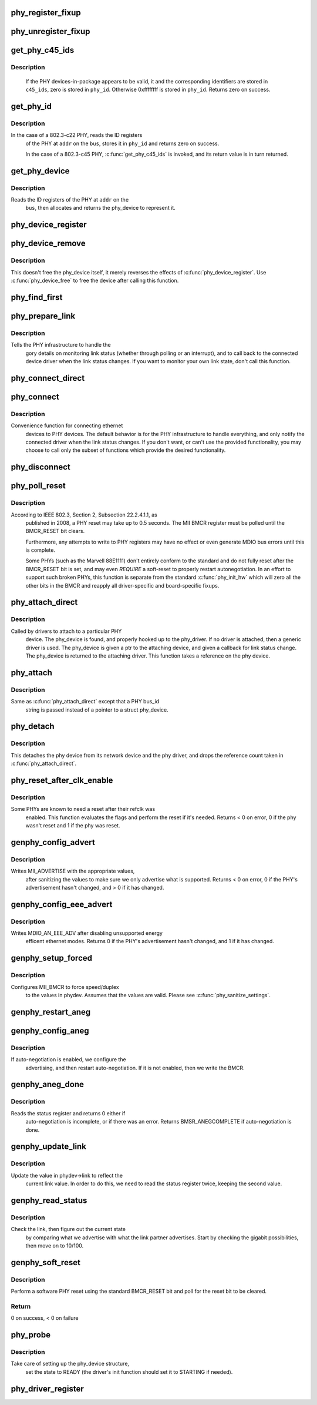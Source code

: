 .. -*- coding: utf-8; mode: rst -*-
.. src-file: drivers/net/phy/phy_device.c

.. _`phy_register_fixup`:

phy_register_fixup
==================

.. c:function:: int phy_register_fixup(const char *bus_id, u32 phy_uid, u32 phy_uid_mask, int (*run)(struct phy_device *))

    creates a new phy_fixup and adds it to the list

    :param const char \*bus_id:
        A string which matches phydev->mdio.dev.bus_id (or PHY_ANY_ID)

    :param u32 phy_uid:
        Used to match against phydev->phy_id (the UID of the PHY)
        It can also be PHY_ANY_UID

    :param u32 phy_uid_mask:
        Applied to phydev->phy_id and fixup->phy_uid before
        comparison

    :param int (\*run)(struct phy_device \*):
        The actual code to be run when a matching PHY is found

.. _`phy_unregister_fixup`:

phy_unregister_fixup
====================

.. c:function:: int phy_unregister_fixup(const char *bus_id, u32 phy_uid, u32 phy_uid_mask)

    remove a phy_fixup from the list

    :param const char \*bus_id:
        A string matches fixup->bus_id (or PHY_ANY_ID) in phy_fixup_list

    :param u32 phy_uid:
        A phy id matches fixup->phy_id (or PHY_ANY_UID) in phy_fixup_list

    :param u32 phy_uid_mask:
        Applied to phy_uid and fixup->phy_uid before comparison

.. _`get_phy_c45_ids`:

get_phy_c45_ids
===============

.. c:function:: int get_phy_c45_ids(struct mii_bus *bus, int addr, u32 *phy_id, struct phy_c45_device_ids *c45_ids)

    reads the specified addr for its 802.3-c45 IDs.

    :param struct mii_bus \*bus:
        the target MII bus

    :param int addr:
        PHY address on the MII bus

    :param u32 \*phy_id:
        where to store the ID retrieved.

    :param struct phy_c45_device_ids \*c45_ids:
        where to store the c45 ID information.

.. _`get_phy_c45_ids.description`:

Description
-----------

  If the PHY devices-in-package appears to be valid, it and the
  corresponding identifiers are stored in \ ``c45_ids``\ , zero is stored
  in \ ``phy_id``\ .  Otherwise 0xffffffff is stored in \ ``phy_id``\ .  Returns
  zero on success.

.. _`get_phy_id`:

get_phy_id
==========

.. c:function:: int get_phy_id(struct mii_bus *bus, int addr, u32 *phy_id, bool is_c45, struct phy_c45_device_ids *c45_ids)

    reads the specified addr for its ID.

    :param struct mii_bus \*bus:
        the target MII bus

    :param int addr:
        PHY address on the MII bus

    :param u32 \*phy_id:
        where to store the ID retrieved.

    :param bool is_c45:
        If true the PHY uses the 802.3 clause 45 protocol

    :param struct phy_c45_device_ids \*c45_ids:
        where to store the c45 ID information.

.. _`get_phy_id.description`:

Description
-----------

In the case of a 802.3-c22 PHY, reads the ID registers
  of the PHY at \ ``addr``\  on the \ ``bus``\ , stores it in \ ``phy_id``\  and returns
  zero on success.

  In the case of a 802.3-c45 PHY, \ :c:func:`get_phy_c45_ids`\  is invoked, and
  its return value is in turn returned.

.. _`get_phy_device`:

get_phy_device
==============

.. c:function:: struct phy_device *get_phy_device(struct mii_bus *bus, int addr, bool is_c45)

    reads the specified PHY device and returns its \ ``phy_device``\  struct

    :param struct mii_bus \*bus:
        the target MII bus

    :param int addr:
        PHY address on the MII bus

    :param bool is_c45:
        If true the PHY uses the 802.3 clause 45 protocol

.. _`get_phy_device.description`:

Description
-----------

Reads the ID registers of the PHY at \ ``addr``\  on the
  \ ``bus``\ , then allocates and returns the phy_device to represent it.

.. _`phy_device_register`:

phy_device_register
===================

.. c:function:: int phy_device_register(struct phy_device *phydev)

    Register the phy device on the MDIO bus

    :param struct phy_device \*phydev:
        phy_device structure to be added to the MDIO bus

.. _`phy_device_remove`:

phy_device_remove
=================

.. c:function:: void phy_device_remove(struct phy_device *phydev)

    Remove a previously registered phy device from the MDIO bus

    :param struct phy_device \*phydev:
        phy_device structure to remove

.. _`phy_device_remove.description`:

Description
-----------

This doesn't free the phy_device itself, it merely reverses the effects
of \ :c:func:`phy_device_register`\ . Use \ :c:func:`phy_device_free`\  to free the device
after calling this function.

.. _`phy_find_first`:

phy_find_first
==============

.. c:function:: struct phy_device *phy_find_first(struct mii_bus *bus)

    finds the first PHY device on the bus

    :param struct mii_bus \*bus:
        the target MII bus

.. _`phy_prepare_link`:

phy_prepare_link
================

.. c:function:: void phy_prepare_link(struct phy_device *phydev, void (*handler)(struct net_device *))

    prepares the PHY layer to monitor link status

    :param struct phy_device \*phydev:
        target phy_device struct

    :param void (\*handler)(struct net_device \*):
        callback function for link status change notifications

.. _`phy_prepare_link.description`:

Description
-----------

Tells the PHY infrastructure to handle the
  gory details on monitoring link status (whether through
  polling or an interrupt), and to call back to the
  connected device driver when the link status changes.
  If you want to monitor your own link state, don't call
  this function.

.. _`phy_connect_direct`:

phy_connect_direct
==================

.. c:function:: int phy_connect_direct(struct net_device *dev, struct phy_device *phydev, void (*handler)(struct net_device *), phy_interface_t interface)

    connect an ethernet device to a specific phy_device

    :param struct net_device \*dev:
        the network device to connect

    :param struct phy_device \*phydev:
        the pointer to the phy device

    :param void (\*handler)(struct net_device \*):
        callback function for state change notifications

    :param phy_interface_t interface:
        PHY device's interface

.. _`phy_connect`:

phy_connect
===========

.. c:function:: struct phy_device *phy_connect(struct net_device *dev, const char *bus_id, void (*handler)(struct net_device *), phy_interface_t interface)

    connect an ethernet device to a PHY device

    :param struct net_device \*dev:
        the network device to connect

    :param const char \*bus_id:
        the id string of the PHY device to connect

    :param void (\*handler)(struct net_device \*):
        callback function for state change notifications

    :param phy_interface_t interface:
        PHY device's interface

.. _`phy_connect.description`:

Description
-----------

Convenience function for connecting ethernet
  devices to PHY devices.  The default behavior is for
  the PHY infrastructure to handle everything, and only notify
  the connected driver when the link status changes.  If you
  don't want, or can't use the provided functionality, you may
  choose to call only the subset of functions which provide
  the desired functionality.

.. _`phy_disconnect`:

phy_disconnect
==============

.. c:function:: void phy_disconnect(struct phy_device *phydev)

    disable interrupts, stop state machine, and detach a PHY device

    :param struct phy_device \*phydev:
        target phy_device struct

.. _`phy_poll_reset`:

phy_poll_reset
==============

.. c:function:: int phy_poll_reset(struct phy_device *phydev)

    Safely wait until a PHY reset has properly completed

    :param struct phy_device \*phydev:
        The PHY device to poll

.. _`phy_poll_reset.description`:

Description
-----------

According to IEEE 802.3, Section 2, Subsection 22.2.4.1.1, as
  published in 2008, a PHY reset may take up to 0.5 seconds.  The MII BMCR
  register must be polled until the BMCR_RESET bit clears.

  Furthermore, any attempts to write to PHY registers may have no effect
  or even generate MDIO bus errors until this is complete.

  Some PHYs (such as the Marvell 88E1111) don't entirely conform to the
  standard and do not fully reset after the BMCR_RESET bit is set, and may
  even *REQUIRE* a soft-reset to properly restart autonegotiation.  In an
  effort to support such broken PHYs, this function is separate from the
  standard \ :c:func:`phy_init_hw`\  which will zero all the other bits in the BMCR
  and reapply all driver-specific and board-specific fixups.

.. _`phy_attach_direct`:

phy_attach_direct
=================

.. c:function:: int phy_attach_direct(struct net_device *dev, struct phy_device *phydev, u32 flags, phy_interface_t interface)

    attach a network device to a given PHY device pointer

    :param struct net_device \*dev:
        network device to attach

    :param struct phy_device \*phydev:
        Pointer to phy_device to attach

    :param u32 flags:
        PHY device's dev_flags

    :param phy_interface_t interface:
        PHY device's interface

.. _`phy_attach_direct.description`:

Description
-----------

Called by drivers to attach to a particular PHY
    device. The phy_device is found, and properly hooked up
    to the phy_driver.  If no driver is attached, then a
    generic driver is used.  The phy_device is given a ptr to
    the attaching device, and given a callback for link status
    change.  The phy_device is returned to the attaching driver.
    This function takes a reference on the phy device.

.. _`phy_attach`:

phy_attach
==========

.. c:function:: struct phy_device *phy_attach(struct net_device *dev, const char *bus_id, phy_interface_t interface)

    attach a network device to a particular PHY device

    :param struct net_device \*dev:
        network device to attach

    :param const char \*bus_id:
        Bus ID of PHY device to attach

    :param phy_interface_t interface:
        PHY device's interface

.. _`phy_attach.description`:

Description
-----------

Same as \ :c:func:`phy_attach_direct`\  except that a PHY bus_id
    string is passed instead of a pointer to a struct phy_device.

.. _`phy_detach`:

phy_detach
==========

.. c:function:: void phy_detach(struct phy_device *phydev)

    detach a PHY device from its network device

    :param struct phy_device \*phydev:
        target phy_device struct

.. _`phy_detach.description`:

Description
-----------

This detaches the phy device from its network device and the phy
driver, and drops the reference count taken in \ :c:func:`phy_attach_direct`\ .

.. _`phy_reset_after_clk_enable`:

phy_reset_after_clk_enable
==========================

.. c:function:: int phy_reset_after_clk_enable(struct phy_device *phydev)

    perform a PHY reset if needed

    :param struct phy_device \*phydev:
        target phy_device struct

.. _`phy_reset_after_clk_enable.description`:

Description
-----------

Some PHYs are known to need a reset after their refclk was
  enabled. This function evaluates the flags and perform the reset if it's
  needed. Returns < 0 on error, 0 if the phy wasn't reset and 1 if the phy
  was reset.

.. _`genphy_config_advert`:

genphy_config_advert
====================

.. c:function:: int genphy_config_advert(struct phy_device *phydev)

    sanitize and advertise auto-negotiation parameters

    :param struct phy_device \*phydev:
        target phy_device struct

.. _`genphy_config_advert.description`:

Description
-----------

Writes MII_ADVERTISE with the appropriate values,
  after sanitizing the values to make sure we only advertise
  what is supported.  Returns < 0 on error, 0 if the PHY's advertisement
  hasn't changed, and > 0 if it has changed.

.. _`genphy_config_eee_advert`:

genphy_config_eee_advert
========================

.. c:function:: int genphy_config_eee_advert(struct phy_device *phydev)

    disable unwanted eee mode advertisement

    :param struct phy_device \*phydev:
        target phy_device struct

.. _`genphy_config_eee_advert.description`:

Description
-----------

Writes MDIO_AN_EEE_ADV after disabling unsupported energy
  efficent ethernet modes. Returns 0 if the PHY's advertisement hasn't
  changed, and 1 if it has changed.

.. _`genphy_setup_forced`:

genphy_setup_forced
===================

.. c:function:: int genphy_setup_forced(struct phy_device *phydev)

    configures/forces speed/duplex from \ ``phydev``\ 

    :param struct phy_device \*phydev:
        target phy_device struct

.. _`genphy_setup_forced.description`:

Description
-----------

Configures MII_BMCR to force speed/duplex
  to the values in phydev. Assumes that the values are valid.
  Please see \ :c:func:`phy_sanitize_settings`\ .

.. _`genphy_restart_aneg`:

genphy_restart_aneg
===================

.. c:function:: int genphy_restart_aneg(struct phy_device *phydev)

    Enable and Restart Autonegotiation

    :param struct phy_device \*phydev:
        target phy_device struct

.. _`genphy_config_aneg`:

genphy_config_aneg
==================

.. c:function:: int genphy_config_aneg(struct phy_device *phydev)

    restart auto-negotiation or write BMCR

    :param struct phy_device \*phydev:
        target phy_device struct

.. _`genphy_config_aneg.description`:

Description
-----------

If auto-negotiation is enabled, we configure the
  advertising, and then restart auto-negotiation.  If it is not
  enabled, then we write the BMCR.

.. _`genphy_aneg_done`:

genphy_aneg_done
================

.. c:function:: int genphy_aneg_done(struct phy_device *phydev)

    return auto-negotiation status

    :param struct phy_device \*phydev:
        target phy_device struct

.. _`genphy_aneg_done.description`:

Description
-----------

Reads the status register and returns 0 either if
  auto-negotiation is incomplete, or if there was an error.
  Returns BMSR_ANEGCOMPLETE if auto-negotiation is done.

.. _`genphy_update_link`:

genphy_update_link
==================

.. c:function:: int genphy_update_link(struct phy_device *phydev)

    update link status in \ ``phydev``\ 

    :param struct phy_device \*phydev:
        target phy_device struct

.. _`genphy_update_link.description`:

Description
-----------

Update the value in phydev->link to reflect the
  current link value.  In order to do this, we need to read
  the status register twice, keeping the second value.

.. _`genphy_read_status`:

genphy_read_status
==================

.. c:function:: int genphy_read_status(struct phy_device *phydev)

    check the link status and update current link state

    :param struct phy_device \*phydev:
        target phy_device struct

.. _`genphy_read_status.description`:

Description
-----------

Check the link, then figure out the current state
  by comparing what we advertise with what the link partner
  advertises.  Start by checking the gigabit possibilities,
  then move on to 10/100.

.. _`genphy_soft_reset`:

genphy_soft_reset
=================

.. c:function:: int genphy_soft_reset(struct phy_device *phydev)

    software reset the PHY via BMCR_RESET bit

    :param struct phy_device \*phydev:
        target phy_device struct

.. _`genphy_soft_reset.description`:

Description
-----------

Perform a software PHY reset using the standard
BMCR_RESET bit and poll for the reset bit to be cleared.

.. _`genphy_soft_reset.return`:

Return
------

0 on success, < 0 on failure

.. _`phy_probe`:

phy_probe
=========

.. c:function:: int phy_probe(struct device *dev)

    probe and init a PHY device

    :param struct device \*dev:
        device to probe and init

.. _`phy_probe.description`:

Description
-----------

Take care of setting up the phy_device structure,
  set the state to READY (the driver's init function should
  set it to STARTING if needed).

.. _`phy_driver_register`:

phy_driver_register
===================

.. c:function:: int phy_driver_register(struct phy_driver *new_driver, struct module *owner)

    register a phy_driver with the PHY layer

    :param struct phy_driver \*new_driver:
        new phy_driver to register

    :param struct module \*owner:
        module owning this PHY

.. This file was automatic generated / don't edit.

